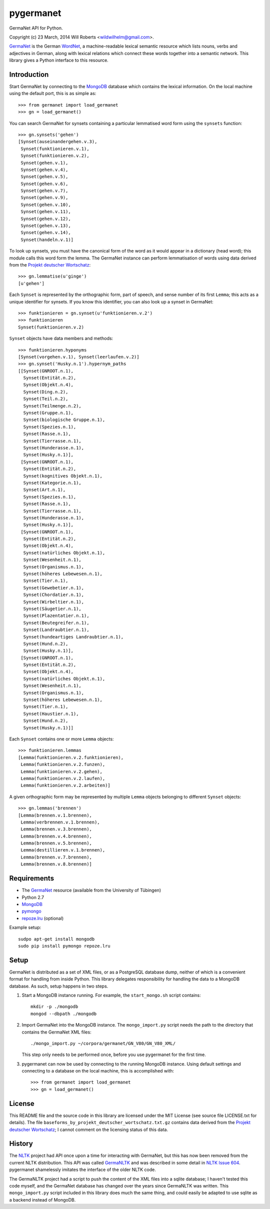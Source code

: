 ============
 pygermanet
============

GermaNet API for Python.

Copyright (c) 23 March, 2014 Will Roberts <wildwilhelm@gmail.com>.

GermaNet_ is the German WordNet_, a machine-readable lexical semantic
resource which lists nouns, verbs and adjectives in German, along with
lexical relations which connect these words together into a semantic
network.  This library gives a Python interface to this resource.

.. _GermaNet: http://www.sfs.uni-tuebingen.de/GermaNet/
.. _WordNet: http://wordnet.princeton.edu/


Introduction
------------

Start GermaNet by connecting to the MongoDB_ database which contains
the lexical information.  On the local machine using the default port,
this is as simple as::

    >>> from germanet import load_germanet
    >>> gn = load_germanet()

You can search GermaNet for synsets containing a particular lemmatised
word form using the ``synsets`` function::

    >>> gn.synsets('gehen')
    [Synset(auseinandergehen.v.3),
     Synset(funktionieren.v.1),
     Synset(funktionieren.v.2),
     Synset(gehen.v.1),
     Synset(gehen.v.4),
     Synset(gehen.v.5),
     Synset(gehen.v.6),
     Synset(gehen.v.7),
     Synset(gehen.v.9),
     Synset(gehen.v.10),
     Synset(gehen.v.11),
     Synset(gehen.v.12),
     Synset(gehen.v.13),
     Synset(gehen.v.14),
     Synset(handeln.v.1)]

To look up synsets, you must have the canonical form of the word as it
would appear in a dictionary (head word); this module calls this word
form the lemma.  The GermaNet instance can perform lemmatisation of
words using data derived from the `Projekt deutscher Wortschatz`_::

    >>> gn.lemmatise(u'ginge')
    [u'gehen']

.. _Projekt deutscher Wortschatz: http://wortschatz.uni-leipzig.de/

Each ``Synset`` is represented by the orthographic form, part of speech,
and sense number of its first ``Lemma``; this acts as a unique
identifier for synsets.  If you know this identifier, you can also
look up a synset in GermaNet::

    >>> funktionieren = gn.synset(u'funktionieren.v.2')
    >>> funktionieren
    Synset(funktionieren.v.2)

``Synset`` objects have data members and methods::

    >>> funktionieren.hyponyms
    [Synset(vorgehen.v.1), Synset(leerlaufen.v.2)]
    >>> gn.synset('Husky.n.1').hypernym_paths
    [[Synset(GNROOT.n.1),
      Synset(Entität.n.2),
      Synset(Objekt.n.4),
      Synset(Ding.n.2),
      Synset(Teil.n.2),
      Synset(Teilmenge.n.2),
      Synset(Gruppe.n.1),
      Synset(biologische Gruppe.n.1),
      Synset(Spezies.n.1),
      Synset(Rasse.n.1),
      Synset(Tierrasse.n.1),
      Synset(Hunderasse.n.1),
      Synset(Husky.n.1)],
     [Synset(GNROOT.n.1),
      Synset(Entität.n.2),
      Synset(kognitives Objekt.n.1),
      Synset(Kategorie.n.1),
      Synset(Art.n.1),
      Synset(Spezies.n.1),
      Synset(Rasse.n.1),
      Synset(Tierrasse.n.1),
      Synset(Hunderasse.n.1),
      Synset(Husky.n.1)],
     [Synset(GNROOT.n.1),
      Synset(Entität.n.2),
      Synset(Objekt.n.4),
      Synset(natürliches Objekt.n.1),
      Synset(Wesenheit.n.1),
      Synset(Organismus.n.1),
      Synset(höheres Lebewesen.n.1),
      Synset(Tier.n.1),
      Synset(Gewebetier.n.1),
      Synset(Chordatier.n.1),
      Synset(Wirbeltier.n.1),
      Synset(Säugetier.n.1),
      Synset(Plazentatier.n.1),
      Synset(Beutegreifer.n.1),
      Synset(Landraubtier.n.1),
      Synset(hundeartiges Landraubtier.n.1),
      Synset(Hund.n.2),
      Synset(Husky.n.1)],
     [Synset(GNROOT.n.1),
      Synset(Entität.n.2),
      Synset(Objekt.n.4),
      Synset(natürliches Objekt.n.1),
      Synset(Wesenheit.n.1),
      Synset(Organismus.n.1),
      Synset(höheres Lebewesen.n.1),
      Synset(Tier.n.1),
      Synset(Haustier.n.1),
      Synset(Hund.n.2),
      Synset(Husky.n.1)]]

Each ``Synset`` contains one or more ``Lemma`` objects::

    >>> funktionieren.lemmas
    [Lemma(funktionieren.v.2.funktionieren),
     Lemma(funktionieren.v.2.funzen),
     Lemma(funktionieren.v.2.gehen),
     Lemma(funktionieren.v.2.laufen),
     Lemma(funktionieren.v.2.arbeiten)]

A given orthographic form may be represented by multiple ``Lemma``
objects belonging to different ``Synset`` objects::

    >>> gn.lemmas('brennen')
    [Lemma(brennen.v.1.brennen),
     Lemma(verbrennen.v.1.brennen),
     Lemma(brennen.v.3.brennen),
     Lemma(brennen.v.4.brennen),
     Lemma(brennen.v.5.brennen),
     Lemma(destillieren.v.1.brennen),
     Lemma(brennen.v.7.brennen),
     Lemma(brennen.v.8.brennen)]

Requirements
------------

- The GermaNet_ resource (available from the University of Tübingen)
- Python 2.7
- MongoDB_
- pymongo_
- `repoze.lru`_ (optional)

.. _MongoDB:    https://www.mongodb.org/
.. _pymongo:    http://api.mongodb.org/python/current/
.. _repoze.lru: https://pypi.python.org/pypi/repoze.lru/

Example setup::

    sudpo apt-get install mongodb
    sudo pip install pymongo repoze.lru

Setup
-----

GermaNet is distributed as a set of XML files, or as a PostgreSQL
database dump, neither of which is a convenient format for handling
from inside Python.  This library delegates responsibility for
handling the data to a MongoDB database.  As such, setup happens in
two steps.

1. Start a MongoDB instance running.  For example, the
   ``start_mongo.sh`` script contains::

       mkdir -p ./mongodb
       mongod --dbpath ./mongodb

2. Import GermaNet into the MongoDB instance.  The ``mongo_import.py``
   script needs the path to the directory that contains the GermaNet
   XML files::

       ./mongo_import.py ~/corpora/germanet/GN_V80/GN_V80_XML/

   This step only needs to be performed once, before you use
   pygermanet for the first time.

3. pygermanet can now be used by connecting to the running MongoDB
   instance.  Using default settings and connecting to a database on
   the local machine, this is accomplished with::

       >>> from germanet import load_germanet
       >>> gn = load_germanet()

License
-------

This README file and the source code in this library are licensed
under the MIT License (see source file LICENSE.txt for details).  The
file ``baseforms_by_projekt_deutscher_wortschatz.txt.gz`` contains data
derived from the `Projekt deutscher Wortschatz`_; I cannot comment on
the licensing status of this data.

History
-------

The NLTK_ project had API once upon a time for interacting with
GermaNet, but this has now been removed from the current NLTK
distribution.  This API was called GermaNLTK_ and was described in
some detail in `NLTK Issue 604`_.  pygermanet shamelessly imitates the
interface of the older NLTK code.

.. _NLTK:           http://www.nltk.org/
.. _GermaNLTK:      https://docs.google.com/document/d/1rdn0hOnJNcOBWEZgipdDfSyjJdnv_sinuAUSDSpiQns/edit?hl=en
.. _NLTK Issue 604: https://code.google.com/p/nltk/issues/detail?id=604

The GermaNLTK project had a script to push the content of the XML
files into a sqlite database; I haven't tested this code myself, and
the GermaNet database has changed over the years since GermaNLTK was
written.  This ``mongo_import.py`` script included in this library does much the
same thing, and could easily be adapted to use sqlite as a backend
instead of MongoDB.

